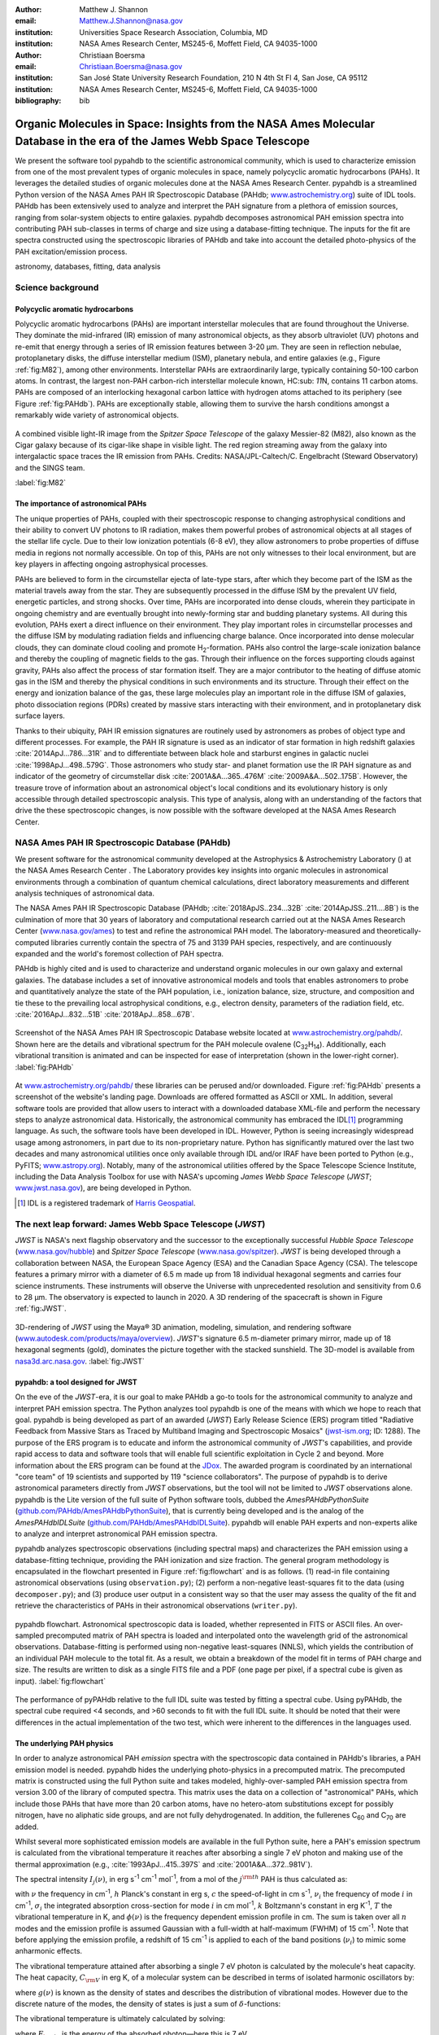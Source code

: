 :author: Matthew J. Shannon
:email: Matthew.J.Shannon@nasa.gov
:institution: Universities Space Research Association, Columbia, MD
:institution: NASA Ames Research Center, MS245-6, Moffett Field, CA 94035-1000

:author: Christiaan Boersma
:email: Christiaan.Boersma@nasa.gov
:institution: San José State University Research Foundation, 210 N 4th St Fl 4, San Jose, CA 95112
:institution: NASA Ames Research Center, MS245-6, Moffett Field, CA 94035-1000

:bibliography: bib

-----------------------------------------------------------------------------------------------------------------------
Organic Molecules in Space: Insights from the NASA Ames Molecular Database in the era of the James Webb Space Telescope
-----------------------------------------------------------------------------------------------------------------------

.. class:: abstract

   We present the software tool pypahdb to the scientific astronomical
   community, which is used to characterize emission from one of the
   most prevalent types of organic molecules in space, namely
   polycyclic aromatic hydrocarbons (PAHs). It leverages the detailed
   studies of organic molecules done at the NASA Ames Research
   Center. pypahdb is a streamlined Python version of the NASA Ames
   PAH IR Spectroscopic Database (PAHdb; `www.astrochemistry.org
   <http://www.astrochemistry.org/pahdb>`_) suite of IDL tools. PAHdb
   has been extensively used to analyze and interpret the PAH
   signature from a plethora of emission sources, ranging from
   solar-system objects to entire galaxies. pypahdb decomposes
   astronomical PAH emission spectra into contributing PAH sub-classes
   in terms of charge and size using a database-fitting technique. The
   inputs for the fit are spectra constructed using the spectroscopic
   libraries of PAHdb and take into account the detailed photo-physics
   of the PAH excitation/emission process.

.. class:: keywords

   astronomy, databases, fitting, data analysis

Science background
==================

Polycyclic aromatic hydrocarbons
--------------------------------

Polycyclic aromatic hydrocarbons (PAHs) are important interstellar
molecules that are found throughout the Universe. They dominate the
mid-infrared (IR) emission of many astronomical objects, as they
absorb ultraviolet (UV) photons and re-emit that energy through a
series of IR emission features between 3-20 µm. They are seen in
reflection nebulae, protoplanetary disks, the diffuse interstellar
medium (ISM), planetary nebula, and entire galaxies (e.g., Figure
:ref:`fig:M82`), among other environments. Interstellar PAHs are
extraordinarily large, typically containing 50-100 carbon atoms. In
contrast, the largest non-PAH carbon-rich interstellar molecule known,
HC\ :sub: `11`\ N, contains 11 carbon atoms. PAHs are composed of an
interlocking hexagonal carbon lattice with hydrogen atoms attached to
its periphery (see Figure :ref:`fig:PAHdb`). PAHs are exceptionally
stable, allowing them to survive the harsh conditions amongst a
remarkably wide variety of astronomical objects.

.. figure:: M82.png
   :align: center
   :scale: 55%

   A combined visible light-IR image from the *Spitzer Space
   Telescope* of the galaxy Messier-82 (M82), also known as the Cigar
   galaxy because of its cigar-like shape in visible light. The red
   region streaming away from the galaxy into intergalactic space
   traces the IR emission from PAHs. Credits:
   NASA/JPL-Caltech/C. Engelbracht (Steward Observatory) and the SINGS
   team.

   :label:`fig:M82`

The importance of astronomical PAHs
-----------------------------------

The unique properties of PAHs, coupled with their spectroscopic
response to changing astrophysical conditions and their ability to convert
UV photons to IR radiation, makes them powerful probes of astronomical
objects at all stages of the stellar life cycle. Due to their low
ionization potentials (6-8 eV), they allow astronomers to probe
properties of diffuse media in regions not normally accessible. On top
of this, PAHs are not only witnesses to their local environment, but
are key players in affecting ongoing astrophysical processes.

PAHs are believed to form in the circumstellar ejecta of late-type
stars, after which they become part of the ISM as the material travels
away from the star. They are subsequently processed in the diffuse ISM
by the prevalent UV field, energetic particles, and strong
shocks. Over time, PAHs are incorporated into dense clouds, wherein
they participate in ongoing chemistry and are eventually brought into
newly-forming star and budding planetary systems. All during this
evolution, PAHs exert a direct influence on their environment. They
play important roles in circumstellar processes and the diffuse ISM by
modulating radiation fields and influencing charge balance. Once
incorporated into dense molecular clouds, they can dominate cloud
cooling and promote H\ :sub:`2`\ -formation. PAHs also control the
large-scale ionization balance and thereby the coupling of magnetic
fields to the gas. Through their influence on the forces supporting
clouds against gravity, PAHs also affect the process of star formation
itself. They are a major contributor to the heating of diffuse atomic
gas in the ISM and thereby the physical conditions in such
environments and its structure. Through their effect on the energy and
ionization balance of the gas, these large molecules play an important
role in the diffuse ISM of galaxies, photo dissociation regions (PDRs)
created by massive stars interacting with their environment, and in
protoplanetary disk surface layers.

Thanks to their ubiquity, PAH IR emission signatures are routinely
used by astronomers as probes of object type and different
processes. For example, the PAH IR signature is used as an indicator
of star formation in high redshift galaxies
:cite:`2014ApJ...786...31R` and to differentiate between black hole
and starburst engines in galactic nuclei
:cite:`1998ApJ...498..579G`. Those astronomers who study star- and
planet formation use the IR PAH signature as and indicator of the
geometry of circumstellar disk :cite:`2001A&A...365..476M`
:cite:`2009A&A...502..175B`. However, the treasure trove of
information about an astronomical object's local conditions and its
evolutionary history is only accessible through detailed spectroscopic
analysis. This type of analysis, along with an understanding of the
factors that drive the these spectroscopic changes, is now possible
with the software developed at the NASA Ames Research Center.

NASA Ames PAH IR Spectroscopic Database (PAHdb)
===============================================

We present software for the astronomical community developed at the
Astrophysics & Astrochemistry Laboratory () at the NASA Ames Research Center
. The Laboratory
provides key insights into organic molecules in astronomical
environments through a combination of quantum chemical calculations,
direct laboratory measurements and different analysis techniques of
astronomical data.

The NASA Ames PAH IR Spectroscopic Database (PAHdb;
:cite:`2018ApJS..234...32B` :cite:`2014ApJSS..211....8B`) is the
culmination of more that 30 years of laboratory and computational
research carried out at the NASA Ames Research Center
(`www.nasa.gov/ames <http://www.nasa.gov/ames>`_) to test and refine
the astronomical PAH model. The laboratory-measured and
theoretically-computed libraries currently contain the spectra of 75
and 3139 PAH species, respectively, and are continuously expanded and
the world's foremost collection of PAH spectra.

PAHdb is highly cited and is used to characterize and understand
organic molecules in our own galaxy and external galaxies. The
database includes a set of innovative astronomical models and tools
that enables astronomers to probe and quantitatively analyze the state
of the PAH population, i.e., ionization balance, size, structure, and
composition and tie these to the prevailing local astrophysical
conditions, e.g., electron density, parameters of the radiation field,
etc. :cite:`2016ApJ...832...51B` :cite:`2018ApJ...858...67B`.

.. figure:: screenshot.png
   :align: center

   Screenshot of the NASA Ames PAH IR Spectroscopic Database website
   located at `www.astrochemistry.org/pahdb/
   <http://www.astrochemistry.org/pahdb/>`_. Shown here are the
   details and vibrational spectrum for the PAH molecule ovalene (C\
   :sub:`32`\ H\ :sub:`14`\ ). Additionally, each vibrational
   transition is animated and can be inspected for ease of
   interpretation (shown in the lower-right corner).
   :label:`fig:PAHdb`

At `www.astrochemistry.org/pahdb/
<http://www.astrochemistry.org/pahdb/>`_ these libraries can be
perused and/or downloaded. Figure :ref:`fig:PAHdb` presents a
screenshot of the website's landing page. Downloads are offered
formatted as ASCII or XML. In addition, several software tools are
provided that allow users to interact with a downloaded database
XML-file and perform the necessary steps to analyze astronomical
data. Historically, the astronomical community has embraced the IDL\
[#]_ programming language. As such, the software tools have been
developed in IDL. However, Python is seeing increasingly widespread
usage among astronomers, in part due to its non-proprietary
nature. Python has significantly matured over the last two decades and
many astronomical utilities once only available through IDL and/or
IRAF have been ported to Python (e.g., PyFITS; `www.astropy.org
<http://www.astropy.org>`_). Notably, many of the astronomical
utilities offered by the Space Telescope Science Institute, including
the Data Analysis Toolbox for use with NASA's upcoming *James Webb
Space Telescope* (*JWST*; `www.jwst.nasa.gov
<https://www.jwst.nasa.gov>`_), are being developed in Python.

.. [#] IDL is a registered trademark of `Harris Geospatial
       <http://www.harrisgeospatial.com/ProductsandSolutions/GeospatialProducts/IDL.aspx>`_.

The next leap forward: James Webb Space Telescope (*JWST*)
==========================================================

*JWST* is NASA's next flagship observatory and the successor to the
exceptionally successful *Hubble Space Telescope*
(`www.nasa.gov/hubble <https://www.nasa.gov/hubble>`_) and *Spitzer
Space Telescope* (`www.nasa.gov/spitzer
<https://www.nasa.gov/spitzer>`_). *JWST* is being developed through a
collaboration between NASA, the European Space Agency (ESA) and the
Canadian Space Agency (CSA). The telescope features a primary mirror
with a diameter of 6.5 m made up from 18 individual hexagonal segments
and carries four science instruments. These instruments will observe
the Universe with unprecedented resolution and sensitivity from 0.6 to
28 µm. The observatory is expected to launch in 2020. A 3D rendering
of the spacecraft is shown in Figure :ref:`fig:JWST`.

.. figure:: JWST.png
   :align: center
   :scale: 10%

   3D-rendering of *JWST* using the Maya® 3D animation, modeling,
   simulation, and rendering software
   (`www.autodesk.com/products/maya/overview
   <https://www.autodesk.com/products/maya/overview>`_). *JWST*'s
   signature 6.5 m-diameter primary mirror, made up of 18 hexagonal
   segments (gold), dominates the picture together with the stacked
   sunshield. The 3D-model is available from `nasa3d.arc.nasa.gov
   <https://nasa3d.arc.nasa.gov/search/jwst/>`_. :label:`fig:JWST`

pypahdb: a tool designed for JWST
---------------------------------

On the eve of the *JWST*-era, it is our goal to make PAHdb a go-to
tools for the astronomical community to analyze and interpret PAH
emission spectra. The Python analyzes tool pypahdb is one of the means
with which we hope to reach that goal. pypahdb is being developed as
part of an awarded (*JWST*) Early Release Science (ERS) program titled
"Radiative Feedback from Massive Stars as Traced by Multiband Imaging
and Spectroscopic Mosaics" (`jwst-ism.org <http://jwst-ism.org/>`_;
ID: 1288). The purpose of the ERS program is to educate and inform the
astronomical community of *JWST*'s capabilities, and provide rapid
access to data and software tools that will enable full scientific
exploitation in Cycle 2 and beyond. More information about the ERS
program can be found at the `JDox
<https://jwst-docs.stsci.edu/display/JSP/JWST+DD+ERS+Program+Goals%2C+Project+Updates%2C+and+Status+Reviews>`_. The
awarded program is coordinated by an international "core team" of 19
scientists and supported by 119 "science collaborators". The purpose
of pypahdb is to derive astronomical parameters directly from *JWST*
observations, but the tool will not be limited to *JWST* observations
alone. pypahdb is the Lite version of the full suite of Python
software tools, dubbed the *AmesPAHdbPythonSuite*
(`github.com/PAHdb/AmesPAHdbPythonSuite
<https://github.com/PAHdb/AmesPAHdbPythonSuite>`_), that is currently
being developed and is the analog of the *AmesPAHdbIDLSuite*
(`github.com/PAHdb/AmesPAHdbIDLSuite
<https://github.com/PAHdb/AmesPAHdbIDLSuite>`_). pypahdb will enable
PAH experts and non-experts alike to analyze and interpret
astronomical PAH emission spectra.

pypahdb analyzes spectroscopic observations (including spectral maps)
and characterizes the PAH emission using a database-fitting technique,
providing the PAH ionization and size fraction. The general program
methodology is encapsulated in the flowchart presented in Figure
:ref:`fig:flowchart` and is as follows. (1) read-in file containing
astronomical observations (using ``observation.py``); (2) perform a
non-negative least-squares fit to the data (using ``decomposer.py``);
and (3) produce user output in a consistent way so that the user may
assess the quality of the fit and retrieve the characteristics of PAHs
in their astronomical observations (``writer.py``).

.. figure:: flowchart_draft2.png
   :align: center

   pypahdb flowchart. Astronomical spectroscopic data is loaded,
   whether represented in FITS or ASCII files. An over-sampled
   precomputed matrix of PAH spectra is loaded and interpolated onto
   the wavelength grid of the astronomical
   observations. Database-fitting is performed using non-negative
   least-squares (NNLS), which yields the contribution of an
   individual PAH molecule to the total fit. As a result, we obtain a
   breakdown of the model fit in terms of PAH charge and size. The
   results are written to disk as a single FITS file and a PDF (one
   page per pixel, if a spectral cube is given as
   input). :label:`fig:flowchart`


The performance of pyPAHdb relative to the full IDL suite was tested
by fitting a spectral cube. Using pyPAHdb, the spectral cube required
<4 seconds, and >60 seconds to fit with the full IDL suite. It should
be noted that their were differences in the actual implementation of
the two test, which were inherent to the differences in the languages
used.

The underlying PAH physics
--------------------------

In order to analyze astronomical PAH *emission* spectra with the
spectroscopic data contained in PAHdb's libraries, a PAH emission
model is needed. pypahdb hides the underlying photo-physics in a
precomputed matrix. The precomputed matrix is constructed using the
full Python suite and takes modeled, highly-over-sampled PAH
emission spectra from version 3.00 of the library of computed
spectra. This matrix uses the data on a collection of "astronomical"
PAHs, which include those PAHs that have more than 20 carbon atoms,
have no hetero-atom substitutions except for possibly nitrogen, have
no aliphatic side groups, and are not fully dehydrogenated. In
addition, the fullerenes C\ :sub:`60` and C\ :sub:`70` are added.

Whilst several more sophisticated emission models are available in the
full Python suite, here a PAH's emission spectrum is calculated from
the vibrational temperature it reaches after absorbing a single 7 eV
photon and making use of the thermal approximation (e.g.,
:cite:`1993ApJ...415..397S` and :cite:`2001A&A...372..981V`).

The spectral intensity :math:`I_{j}(\nu)`, in erg s\ :sup:`-1` cm\
:sup:`-1` mol\ :sup:`-1`, from a mol of the :math:`j^{\rm th}` PAH is
thus calculated as:

.. math::
   :label: eq:model

   I_{j}(\nu) = \sum\limits_{i=1}^{n}\frac{2hc\nu_{i}^{3}\sigma_{i}}{e^{\frac{hc\nu_{i}}{kT}} - 1}\phi(\nu)\ ,

with :math:`\nu` the frequency in cm\ :sup:`-1`, :math:`h` Planck's
constant in erg s, :math:`c` the speed-of-light in cm s\ :sup:`-1`,
:math:`\nu_{i}` the frequency of mode :math:`i` in cm\ :sup:`-1`,
:math:`\sigma_{i}` the integrated absorption cross-section for mode \
:math:`i` in cm mol\ :sup:`-1`, :math:`k` Boltzmann's constant in erg
K\ :sup:`-1`, :math:`T` the vibrational temperature in K, and
:math:`\phi(\nu)` is the frequency dependent emission profile
in cm. The sum is taken over all :math:`n` modes and the emission
profile is assumed Gaussian with a full-width at half-maximum (FWHM)
of 15 cm\ :sup:`-1`. Note that before applying the emission profile, a
redshift of 15 cm\ :sup:`-1` is applied to each of the band positions
(:math:`\nu_{i}`) to mimic some anharmonic effects.

The vibrational temperature attained after absorbing a single 7 eV
photon is calculated by the molecule's heat capacity. The heat
capacity, :math:`C_{\rm V}` in erg K, of a molecular system can be
described in terms of isolated harmonic oscillators by:

.. math::
   :label: eq:heatcapacity

   C_{\rm V} = k\int\limits_{0}^{\infty}e^{-\frac{h\nu}{kT}}\left[\frac{\frac{h\nu}{kT}}{1-e^{-\frac{h\nu}{kT}}}\right]^{2}g(\nu)\mathrm{d}\nu\ ,

where :math:`g(\nu)` is known as the density of states and describes
the distribution of vibrational modes. However due to the discrete
nature of the modes, the density of states is just a sum of \
:math:`\delta`\ -functions:

.. math::
   :label: eq:delta

   g(\nu) = \sum\limits_{i=1}^{n}\delta(\nu-\nu_{i})\ .

The vibrational temperature is ultimately calculated by solving:

.. math::
   :label: eq:solve

   \int\limits_{0}^{T_{\rm vibration}}C_{\rm V} \mathrm{d}T = E_{\rm in}\ ,

where :math:`E_{\rm in}` is the energy of the absorbed photon—here
this is 7 eV.

In Python, in the full suite, Equation :ref:`eq:solve` is solved using
root-finding with ``scipy.optimize.brentq``. The integral is
calculated with ``scipy.optimize.quad``.

Figure :ref:`fig:model` illustrates the process on the spectrum of the
coronene cation (C\ :sub:`24`\ H\ :sub:`12`\ :sup:`+`\ ), which
reaches a vibrational temperature of 1406 K after absorbing a single 7
eV photon.

.. figure:: model.png
   :align: center

   Demonstration of applying the simple PAH emission model as outlined
   in Equations :ref:`eq:model`\ -:ref:`eq:solve` to the 0 K spectrum
   of coronene (in black; C\ :sub:`24`\ H\ :sub:`12`\ :sup:`+`) from
   version 3.00 of the library of computed spectra of PAHdb. After
   applying the PAH emission model, but before the convolution with
   the emission profile, the blue spectrum is obtained. The final
   spectrum is shown in orange. For display purposes the profiles have
   been given a FWHM of 45 cm\ :sup:`-1`. :label:`fig:model`

Demonstration
-------------

The use of pyPAHdb is demonstrated by analyzing a spectral cube
constructed from *Spitzer Space Telescope* observations of the
reflection nebula NGC 7023. The cube is overlaid on an image from the
*Hubble Space Telescope* in Figure :ref:`fig:7023`
:cite:`2018ApJ...858...67B`.

.. figure:: NGC7023_HST_rotated_field_slits.png
   :align: center

   An image of the reflection nebula NGC 7023 as obtained by the
   *Hubble Space Telescope*. Overlaid is a pixel grid representing a
   spectral cube of observations taken with the *Spitzer Space
   Telescope*; each pixel contains an infrared spectrum. In this
   figure, the exciting star is just beyond the lower left corner. We
   are observing here a photodissociation region boundary: the
   material in the lower half of the figure is diffuse and exposed to
   the star; the material in the upper (right) half is molecular and
   shielded from the star. The diagonal boundary separating the two
   zones is clearly visible. PAHs are common in these
   environments. Figure adapted from :cite:`2018ApJ...858...67B`.
   :label:`fig:7023`.

The observed region traces the transition from diffuse, ionized/atomic
species (e.g., HI) near the exciting star to dense, molecular material
(e.g., H\ :sub:`2`) more distant from the star. The transition zone
between the two is the PDR, where PAHs have a strong presence. The
properties of the PAH molecules are known to vary across these
boundaries, since they are exposed to harsh radiation in the exposed
cavity of the diffuse zone, and shielded in the molecular region.

pypahdb is used to determine how the PAH properties vary across this
boundary by analyzing the full spectrum at every pixel. The code-block
below, which is taken from ``example.py`` included in the pyPAHdb
distribution, demonstrates how this is done and Figure :ref:`fig:fit`
presents part of the resulting PDF-output.

.. code-block:: python

    import pypahdb
    # load an observation from file
    observation = pypahdb.observation('NGC7023.fits')
    # decompose the spectrum with PAHdb
    result = pypahdb.decomposer(observation.spectrum)
    # write results to file
    pypahdb.writer(result, header=observation.header)

.. figure:: fit2.png
   :align: center

   pypahdb-fit to the spectrum of a position in the spectral cube of
   NGC 7023. The upper panel displays the total model fit to the data;
   the middle panel the residual; and the lower panel the breakdown of
   large-to-small PAHs (PAHs are considered large when they contain 30
   carbon atoms or more). The charge breakdown (cation, neutral,
   anion) has been suppressed for clarity.

   :label:`fig:fit`

With the results from the entire spectral cube, maps of relevant
astrophysical quantities can be constructed. For example, Figure
:ref:`fig:map` presents a map of the varying PAH ionization fraction
across NGC 7023. As one would expect, the fraction is systematically
higher across the diffuse region, where PAHs are more exposed to the
star, than the dense region, where PAHs are partially shielded from
the star.

.. figure:: map_viridis.png
   :align: center

   PAH ionization fraction across the reflection nebula NGC 7023
   derived from a *Spitzer* spectral cube and using pyPAHdb
   (cf. Figure :ref:`fig:7023`; an ionization fraction of ``1`` means
   all PAHs are ionized, while ``0`` means all are neutral).  The
   exciting star is outside the field-of-view, towards the lower-left
   corner. Note that in the diffuse, exposed cavity (lower half) the
   PAHs are on average more ionized than in the denser molecular zone
   (upper half). :label:`fig:map`.

The type of analysis demonstrated here allows users to quickly
interpret the distribution of PAHs in their astronomical observations
and variations in PAH charge and size.

The future
==========

pypahdb is in active development, but a finalized Python software
analysis tool is anticipated well before *JWST*'s launch, which is
currently scheduled for 2020. The astronomical community can already
benefit from pypahdb by using it to quickly analyze and interpret
archival data from other observatories, e.g., *ISO*, *Spitzer*,
*SOFIA*, etc. Our current efforts are focused on streamlining pypahdb,
have it transparently accept spectroscopic observations in a variety
of digital formats, and consolidate output parameters. Further testing
will be performed to ensure all parts of pypahdb functions as
expected. Lastly, API documentation and a guide with analysis
"recipes" will be provided to help users get started and/or extend
pypahdb.

The development of a PAHdb tool in Python has turned out to be largely
straightforward as Python is backed by a large active
community. Python offers great flexibility and in combination with
pypahdb's development on GitHub, allows constructive feedback from a
considerable audience.
